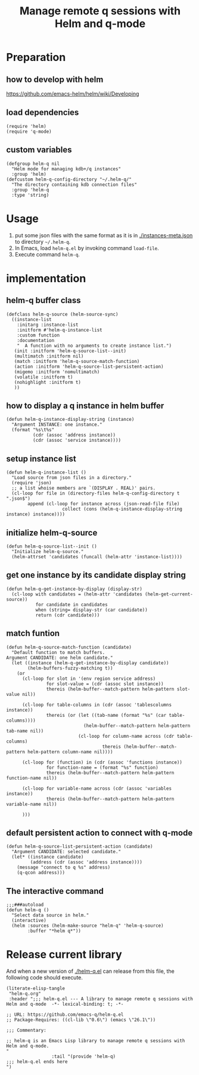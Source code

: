 # -*- encoding:utf-8 Mode: POLY-ORG; org-src-preserve-indentation: t; -*- ---
#+TITLE: Manage remote q sessions with Helm and q-mode
#+OPTIONS: toc:2
#+Startup: noindent
#+LATEX_HEADER: % copied from lstlang1.sty, to add new language support to Emacs Lisp.
#+LATEX_HEADER: \lstdefinelanguage{elisp}[]{lisp} {}
#+LATEX_HEADER: \lstloadlanguages{elisp}
#+PROPERTY: header-args :results silent
#+PROPERTY: literate-lang elisp
#+PROPERTY: literate-load yes

* Table of Contents                                            :TOC:noexport:
- [[#preparation][Preparation]]
  - [[#how-to-develop-with-helm][how to develop with helm]]
  - [[#load-dependencies][load dependencies]]
  - [[#custom-variables][custom variables]]
- [[#usage][Usage]]
- [[#implementation][implementation]]
  - [[#helm-q-buffer-class][helm-q buffer class]]
  - [[#how-to-display-a-q-instance-in-helm-buffer][how to display a q instance in helm buffer]]
  - [[#setup-instance-list][setup instance list]]
  - [[#initialize-helm-q-source][initialize helm-q-source]]
  - [[#get-one-instance-by-its-candidate-display-string][get one instance by its candidate display string]]
  - [[#match-funtion][match funtion]]
  - [[#default-persistent-action-to-connect-with-q-mode][default persistent action to connect with q-mode]]
  - [[#the-interactive-command][The interactive command]]
- [[#release-current-library][Release current library]]

* Preparation
** how to develop with helm
https://github.com/emacs-helm/helm/wiki/Developing
** load dependencies 
#+BEGIN_SRC elisp
(require 'helm)
(require 'q-mode)
#+END_SRC
** custom variables
#+BEGIN_SRC elisp
(defgroup helm-q nil
  "Helm mode for managing kdb+/q instances"
  :group 'helm)
(defcustom helm-q-config-directory "~/.helm-q/"
  "The directory containing kdb connection files"
  :group 'helm-q
  :type 'string)
#+END_SRC
* Usage
1. put some json files with the same format as it is in [[./instances-meta.json]] to directory =~/.helm-q=.
2. In Emacs, load ~helm-q.el~ by invoking command ~load-file~.
3. Execute command ~helm-q~.
* implementation
** helm-q buffer class
#+BEGIN_SRC elisp
(defclass helm-q-source (helm-source-sync)
  ((instance-list
    :initarg :instance-list
    :initform #'helm-q-instance-list
    :custom function
    :documentation
    "  A function with no arguments to create instance list.")
   (init :initform 'helm-q-source-list--init)
   (multimatch :initform nil)
   (match :initform 'helm-q-source-match-function)
   (action :initform 'helm-q-source-list-persistent-action)
   (migemo :initform 'nomultimatch)
   (volatile :initform t)
   (nohighlight :initform t)
   ))
#+END_SRC
** how to display a q instance in helm buffer
#+BEGIN_SRC elisp
(defun helm-q-instance-display-string (instance)
  "Argument INSTANCE: one instance."
  (format "%s\t%s"
          (cdr (assoc 'address instance))
          (cdr (assoc 'service instance))))
#+END_SRC
** setup instance list
#+BEGIN_SRC elisp
(defun helm-q-instance-list ()
  "Load source from json files in a directory."
  (require 'json)
  ;; a list whoise members are `(DISPLAY . REAL)' pairs.
  (cl-loop for file in (directory-files helm-q-config-directory t ".json$")
        append (cl-loop for instance across (json-read-file file)
                     collect (cons (helm-q-instance-display-string instance) instance))))
#+END_SRC
** initialize helm-q-source
#+BEGIN_SRC elisp
(defun helm-q-source-list--init ()
  "Initialize helm-q-source."
  (helm-attrset 'candidates (funcall (helm-attr 'instance-list))))
#+END_SRC
** get one instance by its candidate display string
#+BEGIN_SRC elisp
(defun helm-q-get-instance-by-display (display-str)
  (cl-loop with candidates = (helm-attr 'candidates (helm-get-current-source))
           for candidate in candidates
           when (string= display-str (car candidate))
           return (cdr candidate)))
#+END_SRC
** match funtion
#+BEGIN_SRC elisp
(defun helm-q-source-match-function (candidate)
  "Default function to match buffers.
Argument CANDIDATE: one helm candidate."
  (let ((instance (helm-q-get-instance-by-display candidate))
        (helm-buffers-fuzzy-matching t))
    (or 
      (cl-loop for slot in '(env region service address)
               for slot-value = (cdr (assoc slot instance))
               thereis (helm-buffer--match-pattern helm-pattern slot-value nil))

      (cl-loop for table-columns in (cdr (assoc 'tablescolumns instance))
               thereis (or (let ((tab-name (format "%s" (car table-columns))))
                             (helm-buffer--match-pattern helm-pattern tab-name nil))
                           (cl-loop for column-name across (cdr table-columns)
                                    thereis (helm-buffer--match-pattern helm-pattern column-name nil))))

      (cl-loop for (function) in (cdr (assoc 'functions instance))
               for function-name = (format "%s" function)
               thereis (helm-buffer--match-pattern helm-pattern function-name nil))

      (cl-loop for variable-name across (cdr (assoc 'variables instance))
               thereis (helm-buffer--match-pattern helm-pattern variable-name nil))
      
      )))
#+END_SRC
** default persistent action to connect with q-mode 
#+BEGIN_SRC elisp
(defun helm-q-source-list-persistent-action (candidate)
  "Argument CANDIDATE: selected candidate."
  (let* ((instance candidate)
         (address (cdr (assoc 'address instance))))
    (message "connect to q %s" address)
    (q-qcon address)))
#+END_SRC
** The interactive command
#+BEGIN_SRC elisp
;;;###autoload
(defun helm-q ()
  "Select data source in helm."
  (interactive)
  (helm :sources (helm-make-source "helm-q" 'helm-q-source)
        :buffer "*helm q*"))
#+END_SRC
* Release current library
And when a new version of [[./helm-q.el]] can release from this file,
the following code should execute.
#+BEGIN_SRC elisp :load no
(literate-elisp-tangle
 "helm-q.org"
 :header ";;; helm-q.el --- A library to manage remote q sessions with Helm and q-mode  -*- lexical-binding: t; -*-

;; URL: https://github.com/emacs-q/helm-q.el
;; Package-Requires: ((cl-lib \"0.6\") (emacs \"26.1\"))

;;; Commentary:

;; helm-q is an Emacs Lisp library to manage remote q sessions with Helm and q-mode.
"
                 :tail "(provide 'helm-q)
;;; helm-q.el ends here
")
#+END_SRC
